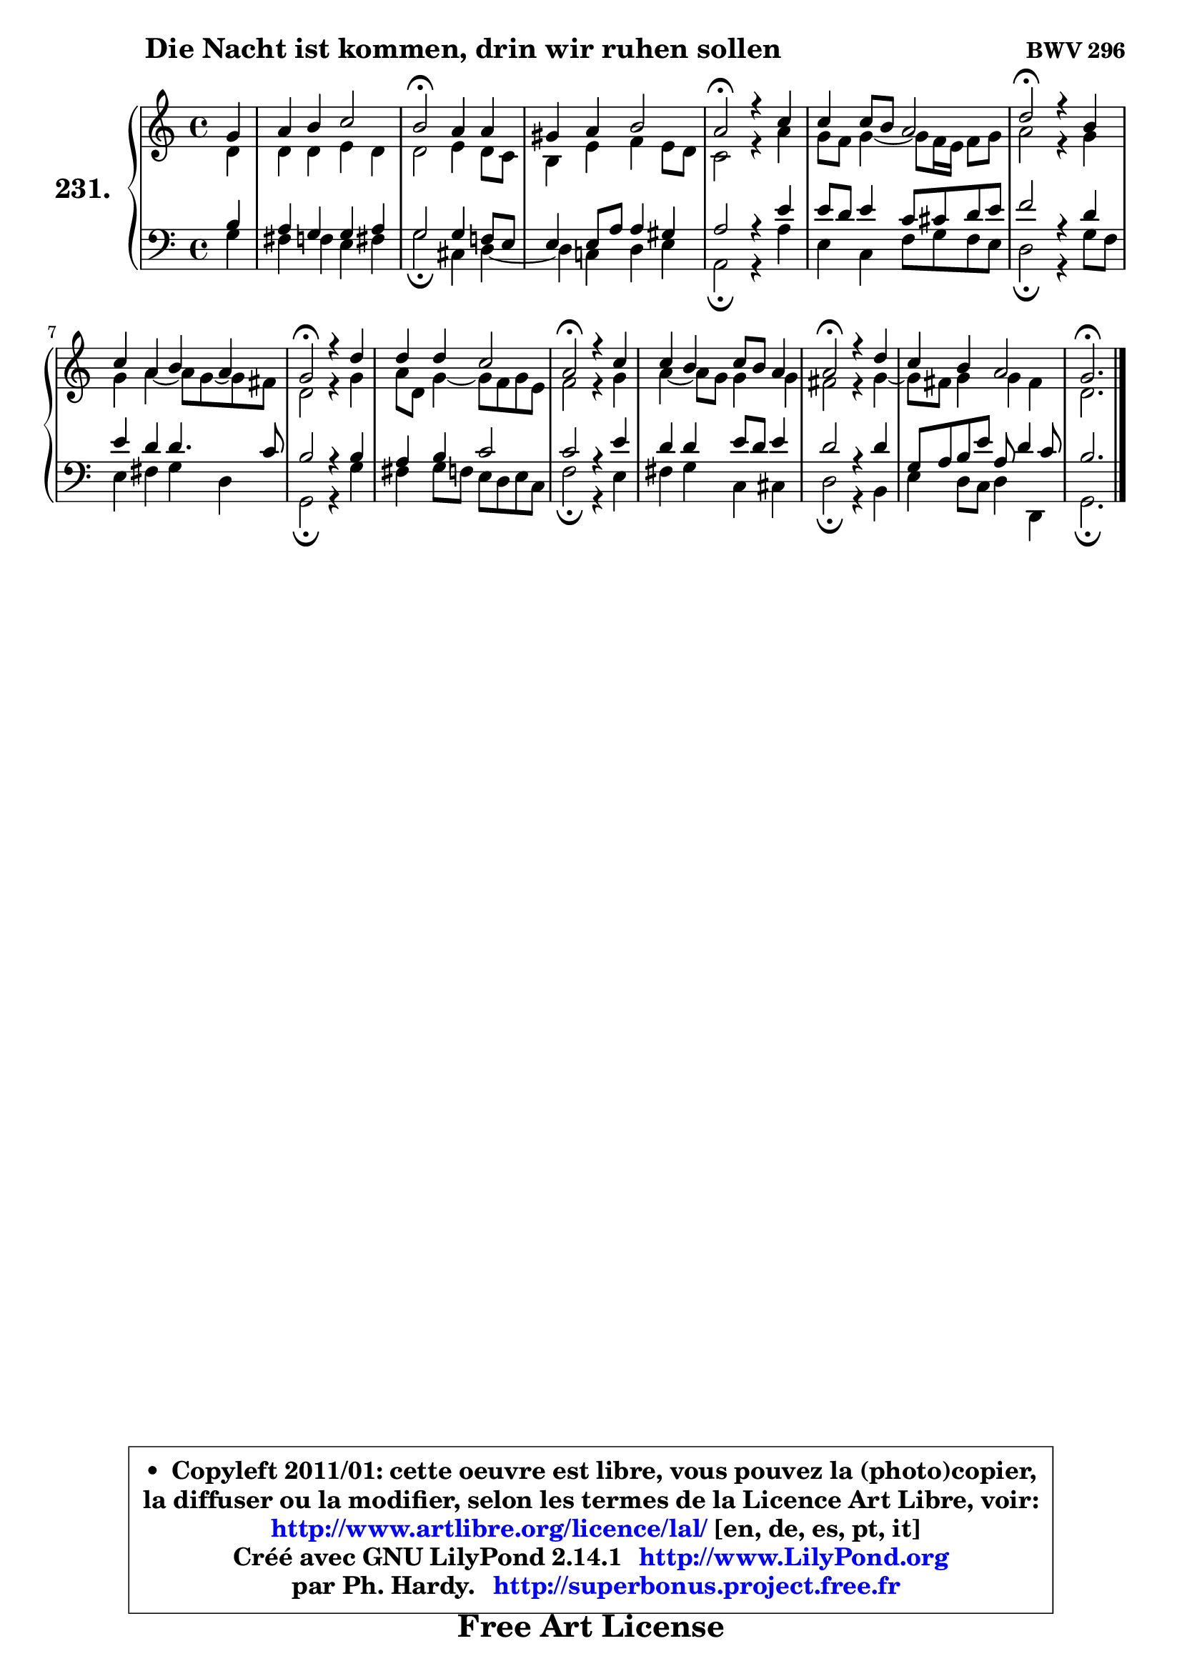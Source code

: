 
\version "2.14.1"

    \paper {
%	system-system-spacing #'padding = #0.1
%	score-system-spacing #'padding = #0.1
%	ragged-bottom = ##f
%	ragged-last-bottom = ##f
	}

    \header {
      opus = \markup { \bold "BWV 296" }
      piece = \markup { \hspace #9 \fontsize #2 \bold "Die Nacht ist kommen, drin wir ruhen sollen" }
      maintainer = "Ph. Hardy"
      maintainerEmail = "superbonus.project@free.fr"
      lastupdated = "2011/Jul/20"
      tagline = \markup { \fontsize #3 \bold "Free Art License" }
      copyright = \markup { \fontsize #3  \bold   \override #'(box-padding .  1.0) \override #'(baseline-skip . 2.9) \box \column { \center-align { \fontsize #-2 \line { • \hspace #0.5 Copyleft 2011/01: cette oeuvre est libre, vous pouvez la (photo)copier, } \line { \fontsize #-2 \line {la diffuser ou la modifier, selon les termes de la Licence Art Libre, voir: } } \line { \fontsize #-2 \with-url #"http://www.artlibre.org/licence/lal/" \line { \fontsize #1 \hspace #1.0 \with-color #blue http://www.artlibre.org/licence/lal/ [en, de, es, pt, it] } } \line { \fontsize #-2 \line { Créé avec GNU LilyPond 2.14.1 \with-url #"http://www.LilyPond.org" \line { \with-color #blue \fontsize #1 \hspace #1.0 \with-color #blue http://www.LilyPond.org } } } \line { \hspace #1.0 \fontsize #-2 \line {par Ph. Hardy. } \line { \fontsize #-2 \with-url #"http://superbonus.project.free.fr" \line { \fontsize #1 \hspace #1.0 \with-color #blue http://superbonus.project.free.fr } } } } } }

	  }

  guidemidi = {
        r4 |
        R1 |
        \tempo 4 = 34 r2 \tempo 4 = 78 r2 |
        R1 |
        \tempo 4 = 34 r2 \tempo 4 = 78 r2 |
        R1 |
        \tempo 4 = 34 r2 \tempo 4 = 78 r2 |
        R1 |
        \tempo 4 = 34 r2 \tempo 4 = 78 r2 |
        R1 |
        \tempo 4 = 34 r2 \tempo 4 = 78 r2 |
        R1 |
        \tempo 4 = 34 r2 \tempo 4 = 78 r2 |
        R1 |
        \tempo 4 = 40 r2. 
	}

  upper = {
	\time 4/4
	\key c \major
	\clef treble
	\partial 4
	\voiceOne
	<< { 
	% SOPRANO
	\set Voice.midiInstrument = "acoustic grand"
	\relative c'' {
        g4 |
        a4 b c2 |
        b2\fermata a4 a4 |
        gis4 a b2 |
        a2\fermata r4 c |
        c4 c8 b a2 |
        d2\fermata r4 b |
        c4 a b a |
        g2\fermata r4 d' |
        d4 d c2 |
        a2\fermata r4 c |
        c4 b c8 b a4 |
        a2\fermata r4 d |
        c4 b a2 |
        g2.\fermata
        \bar "|."
	} % fin de relative
	}

	\context Voice="1" { \voiceTwo 
	% ALTO
	\set Voice.midiInstrument = "acoustic grand"
	\relative c' {
        d4 |
        d4 d e d |
        d2 e4 d8 c |
        b4 e f e8 d |
        c2 r4 a' |
        g8 f g4 ~ g8 f16 e16 f8 g8 |
        a2 r4 g |
        g4 a4 ~ a8 g8 ~ g8 fis8 |
        d2 r4 g |
        a8 d, g4 ~ g8 f8 g e |
        f2 r4 g |
        a4 ~ a8 g8 g4 g |
        fis2 r4 g ~ |
	g8 fis8 g4 g fis |
        d2.
        \bar "|."
	} % fin de relative
	\oneVoice
	} >>
	}

    lower = {
	\time 4/4
	\key c \major
	\clef bass
	\partial 4
	\voiceOne
	<< { 
	% TENOR
	\set Voice.midiInstrument = "acoustic grand"
	\relative c' {
        b4 |
        a4 g g a |
        g2 g4 f!8 e |
        e4 e8 a a4 gis |
        a2 r4 e' |
        e8 d e4 c8 cis d e |
        f2 r4 d |
        e4 d d4. c8 |
        b2 r4 b |
        a4 b c2 |
        c2 r4 e |
        d4 d e8 d e4 |
        d2 r4 d |
        g,8 a b e a, d4 c8 |
        b2.
        \bar "|."
	} % fin de relative
	}
	\context Voice="1" { \voiceTwo 
	% BASS
	\set Voice.midiInstrument = "acoustic grand"
	\relative c' {
        g4 |
        fis4 f e fis |
        g2\fermata cis,4 d ~ |
	d4 c!4 d e |
        a,2\fermata r4 a' |
        e4 c f8 g f e |
        d2\fermata r4 g8 f |
        e4 fis g d |
        g,2\fermata r4 g' |
        fis4 g8 f e d e c |
        f2\fermata r4 e |
        fis4 g c, cis |
        d2\fermata r4 b |
        e4 d8 c d4 d, |
        g2.\fermata
        \bar "|."
	} % fin de relative
	\oneVoice
	} >>
	}


    \score { 

	\new PianoStaff <<
	\set PianoStaff.instrumentName = \markup { \bold \huge "231." }
	\new Staff = "upper" \upper
	\new Staff = "lower" \lower
	>>

    \layout {
%	ragged-last = ##f
	   }

         } % fin de score

  \score {
    \unfoldRepeats { << \guidemidi \upper \lower >> }
    \midi {
    \context {
     \Staff
      \remove "Staff_performer"
               }

     \context {
      \Voice
       \consists "Staff_performer"
                }

     \context { 
      \Score
      tempoWholesPerMinute = #(ly:make-moment 78 4)
		}
	    }
	}

